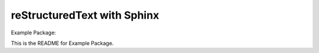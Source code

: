 ============================
reStructuredText with Sphinx
============================

Example Package:

This is the README for Example Package.